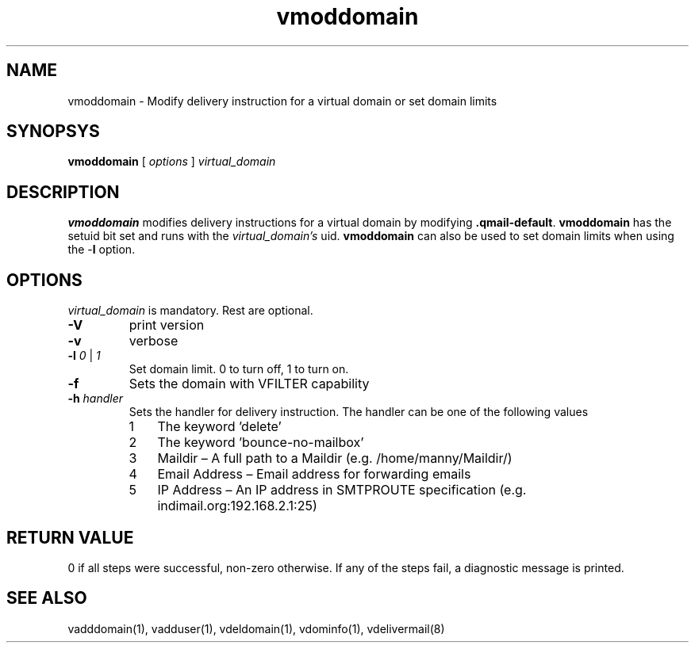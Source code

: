 .LL 8i
.TH vmoddomain 1
.SH NAME
vmoddomain - Modify delivery instruction for a virtual domain or set domain limits

.SH SYNOPSYS
.B vmoddomain
[
.I options
]
.I virtual_domain

.SH DESCRIPTION
.PP
\fBvmoddomain\fR modifies delivery instructions for a virtual domain by modifying
\fB.qmail-default\fR. \fBvmoddomain\fR has the setuid bit set and runs with the
\fIvirtual_domain's\fR uid. \fBvmoddomain\fR can also be used to set domain limits when
using the -\fBl\fR option.

.SH OPTIONS
.PP
\fIvirtual_domain\fR is mandatory. Rest are optional.
.TP
\fB\-V\fR
print version
.TP
\fB\-v\fR
verbose
.TP
\fB\-l\fR \fI0\fR | \fI1\fR
Set domain limit. 0 to turn off, 1 to turn on.
.TP
\fB\-f\fR
Sets the domain with VFILTER capability
.TP
\fB\-h\fR \fIhandler\fR
Sets the handler for delivery instruction. The handler can be one of the following values
.RS
.nr step 1 1
.IP \n[step] 3
The keyword 'delete'
.IP \n+[step]
The keyword 'bounce-no-mailbox'
.IP \n+[step]
Maildir – A full path to a Maildir (e.g. /home/manny/Maildir/)
.IP \n+[step]
Email Address – Email address for forwarding emails
.IP \n+[step]
IP Address – An IP address in SMTPROUTE specification (e.g. indimail.org:192.168.2.1:25)
.RE

.SH RETURN VALUE
0 if all steps were successful, non-zero otherwise. If any of the steps fail, a diagnostic
message is printed.

.SH "SEE ALSO"
vadddomain(1), vadduser(1), vdeldomain(1), vdominfo(1), vdelivermail(8)
